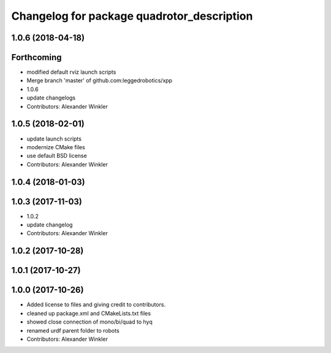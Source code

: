 ^^^^^^^^^^^^^^^^^^^^^^^^^^^^^^^^^^^^^^^^^^^
Changelog for package quadrotor_description
^^^^^^^^^^^^^^^^^^^^^^^^^^^^^^^^^^^^^^^^^^^

1.0.6 (2018-04-18)
------------------

Forthcoming
-----------
* modified default rviz launch scripts
* Merge branch 'master' of github.com:leggedrobotics/xpp
* 1.0.6
* update changelogs
* Contributors: Alexander Winkler

1.0.5 (2018-02-01)
------------------
* update launch scripts
* modernize CMake files
* use default BSD license
* Contributors: Alexander Winkler

1.0.4 (2018-01-03)
------------------

1.0.3 (2017-11-03)
------------------
* 1.0.2
* update changelog
* Contributors: Alexander Winkler

1.0.2 (2017-10-28)
------------------

1.0.1 (2017-10-27)
------------------

1.0.0 (2017-10-26)
------------------
* Added license to files and giving credit to contributors.
* cleaned up package.xml and CMakeLists.txt files
* showed close connection of mono/bi/quad to hyq
* renamed urdf parent folder to robots
* Contributors: Alexander Winkler
